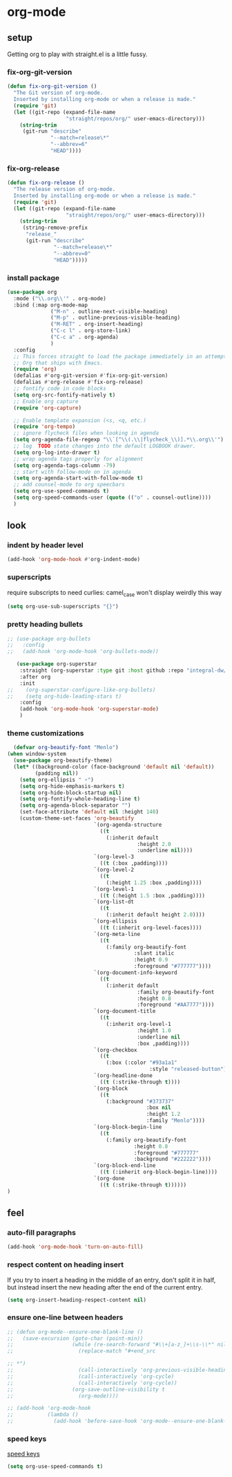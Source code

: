 * org-mode
** setup
Getting org to play with straight.el is a little fussy.
*** fix-org-git-version
#+begin_src emacs-lisp :results silent
  (defun fix-org-git-version ()
    "The Git version of org-mode.
    Inserted by installing org-mode or when a release is made."
    (require 'git)
    (let ((git-repo (expand-file-name
                     "straight/repos/org/" user-emacs-directory)))
      (string-trim
       (git-run "describe"
                "--match=release\*"
                "--abbrev=6"
                "HEAD"))))
#+end_src

*** fix-org-release
#+begin_src emacs-lisp :results silent
  (defun fix-org-release ()
    "The release version of org-mode.
    Inserted by installing org-mode or when a release is made."
    (require 'git)
    (let ((git-repo (expand-file-name
                     "straight/repos/org/" user-emacs-directory)))
      (string-trim
       (string-remove-prefix
        "release_"
        (git-run "describe"
                 "--match=release\*"
                 "--abbrev=0"
                 "HEAD")))))
#+end_src

*** install package
#+begin_src emacs-lisp :results silent
    (use-package org
      :mode ("\\.org\\'" . org-mode)
      :bind (:map org-mode-map
                  ("M-n" . outline-next-visible-heading)
                  ("M-p" . outline-previous-visible-heading)
                  ("M-RET" . org-insert-heading)
                  ("C-c l" . org-store-link)
                  ("C-c a" . org-agenda)
                  )
      :config
      ;; This forces straight to load the package immediately in an attempt to avoid the
      ;; Org that ships with Emacs.
      (require 'org)
      (defalias #'org-git-version #'fix-org-git-version)
      (defalias #'org-release #'fix-org-release)
      ;; fontify code in code blocks
      (setq org-src-fontify-natively t)
      ;; Enable org capture
      (require 'org-capture)

      ;; Enable template expansion (<s, <q, etc.)
      (require 'org-tempo)
      ;; ignore flycheck files when looking in agenda
      (setq org-agenda-file-regexp "\\`[^\\(.\\|flycheck_\\)].*\\.org\\'")
      ;; log  TODO state changes into the default LOGBOOK drawer.
      (setq org-log-into-drawer t)
      ;; wrap agenda tags properly for alignment
      (setq org-agenda-tags-column -79)
      ;; start with follow-mode on in agenda
      (setq org-agenda-start-with-follow-mode t)
      ;; add counsel-mode to org speecbars
      (setq org-use-speed-commands t)
      (setq org-speed-commands-user (quote (("o" . counsel-outline))))
      )
#+end_src

** look
*** indent by header level
#+begin_src emacs-lisp :results silent
  (add-hook 'org-mode-hook #'org-indent-mode)
#+end_src
*** superscripts
require subscripts to need curlies: camel_case won't display weirdly this way
#+begin_src emacs-lisp :results silent
(setq org-use-sub-superscripts "{}")
#+end_src

*** pretty heading bullets
#+begin_src emacs-lisp :results silent
  ;; (use-package org-bullets
  ;;   :config
  ;;   (add-hook 'org-mode-hook 'org-bullets-mode))
#+end_src
#+begin_src emacs-lisp :results silent
   (use-package org-superstar
    :straight (org-superstar :type git :host github :repo "integral-dw/org-superstar-mode")
    :after org
    :init
;;    (org-superstar-configure-like-org-bullets)
;;    (setq org-hide-leading-stars t)
    :config
    (add-hook 'org-mode-hook 'org-superstar-mode)
    )
#+end_src


*** theme customizations
#+begin_src emacs-lisp :results silent
  (defvar org-beautify-font "Menlo")
(when window-system
  (use-package org-beautify-theme)
  (let* ((background-color (face-background 'default nil 'default))
         (padding nil))
    (setq org-ellipsis " ▿")
    (setq org-hide-emphasis-markers t)
    (setq org-hide-block-startup nil)
    (setq org-fontify-whole-heading-line t)
    (setq org-agenda-block-separator "")
    (set-face-attribute 'default nil :height 140)
    (custom-theme-set-faces 'org-beautify
                            `(org-agenda-structure
                              ((t
                                (:inherit default
                                          :height 2.0
                                          :underline nil))))
                            `(org-level-3
                              ((t (:box ,padding))))
                            `(org-level-2
                              ((t
                                (:height 1.25 :box ,padding))))
                            `(org-level-1
                              ((t (:height 1.5 :box ,padding))))
                            `(org-list-dt
                              ((t
                                (:inherit default height 2.0))))
                            `(org-ellipsis
                              ((t (:inherit org-level-faces))))
                            `(org-meta-line
                              ((t
                                (:family org-beautify-font
                                         :slant italic
                                         :height 0.9
                                         :foreground "#777777"))))
                            `(org-document-info-keyword
                              ((t
                                (:inherit default
                                          :family org-beautify-font
                                          :height 0.8
                                          :foreground "#AA7777"))))
                            `(org-document-title
                              ((t
                                (:inherit org-level-1
                                          :height 1.0
                                          :underline nil
                                          :box ,padding))))
                            `(org-checkbox
                              ((t
                                (:box (:color "#93a1a1"
                                              :style "released-button")))))
                            `(org-headline-done
                              ((t (:strike-through t))))
                            `(org-block
                              ((t
                                (:background "#373737"
                                             :box nil
                                             :height 1.2
                                             :family "Menlo"))))
                            `(org-block-begin-line
                              ((t
                                (:family org-beautify-font
                                         :height 0.8
                                         :foreground "#777777"
                                         :background "#222222"))))
                            `(org-block-end-line
                              ((t (:inherit org-block-begin-line))))
                            `(org-done
                              ((t (:strike-through t))))))
)
#+end_src

** feel
*** auto-fill paragraphs
#+begin_src emacs-lisp :results silent
  (add-hook 'org-mode-hook 'turn-on-auto-fill)
#+end_src

*** respect content on heading insert
If you try to insert a heading in the middle of an entry, don't split it in half, but
instead insert the new heading after the end of the current entry.

#+begin_src emacs-lisp :results silent
  (setq org-insert-heading-respect-content nil)
#+end_src

*** ensure one-line between headers
#+begin_src emacs-lisp :results silent
  ;; (defun org-mode--ensure-one-blank-line ()
  ;;   (save-excursion (goto-char (point-min))
  ;;                   (while (re-search-forward "#\\+[a-z_]+\\s-\\*" nil t)
  ;;                     (replace-match "#+end_src

  ;; *")
  ;;                     (call-interactively 'org-previous-visible-heading)
  ;;                     (call-interactively 'org-cycle)
  ;;                     (call-interactively 'org-cycle))
  ;;                   (org-save-outline-visibility t
  ;;                     (org-mode))))

  ;; (add-hook 'org-mode-hook
  ;;           (lambda ()
  ;;             (add-hook 'before-save-hook 'org-mode--ensure-one-blank-line nil 'make-it-local)))
#+end_src

*** speed keys
[[https://www.gnu.org/software/emacs/manual/html_node/org/Speed-keys.html][speed keys]]
#+begin_src emacs-lisp :results silent
(setq org-use-speed-commands t)
#+end_src
